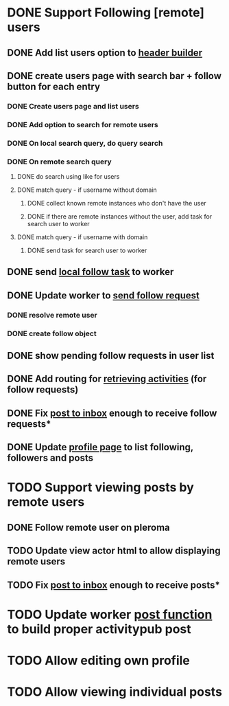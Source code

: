 * DONE Support Following [remote] users
CLOSED: [2022-09-23 Fri 16:19]
** DONE Add list users option to [[file:lib/server/navigation.ml::let build_navigation_bar req =][header builder]]
CLOSED: [2022-09-21 Wed 06:49]
** DONE create users page with search bar + follow button for each entry 
CLOSED: [2022-09-23 Fri 09:26]
*** DONE Create users page and list users
CLOSED: [2022-09-22 Thu 11:58]
*** DONE Add option to search for remote users
CLOSED: [2022-09-22 Thu 11:58]
*** DONE On local search query, do query search
CLOSED: [2022-09-22 Thu 12:12]
*** DONE On remote search query
CLOSED: [2022-09-23 Fri 09:26]
**** DONE do search using like for users
CLOSED: [2022-09-23 Fri 09:24]
**** DONE match query - if username without domain
CLOSED: [2022-09-23 Fri 09:26]
***** DONE collect known remote instances who don't have the user
CLOSED: [2022-09-23 Fri 09:25]
***** DONE if there are remote instances without the user, add task for search user to worker
CLOSED: [2022-09-23 Fri 09:26]
**** DONE match query - if username with domain 
CLOSED: [2022-09-23 Fri 09:26]
***** DONE send task for search user to worker
CLOSED: [2022-09-23 Fri 09:26]
** DONE send [[file:lib/server/worker.ml::type task =][local follow task]] to worker
CLOSED: [2022-09-23 Fri 10:18]
** DONE Update worker to [[file:lib/server/worker.ml][send follow request]]
CLOSED: [2022-09-23 Fri 14:43]
*** DONE resolve remote user
CLOSED: [2022-09-23 Fri 14:42]
*** DONE create follow object
CLOSED: [2022-09-23 Fri 14:43]
** DONE show pending follow requests in user list
CLOSED: [2022-09-23 Fri 14:57]
** DONE Add routing for [[file:lib/server/server.ml::Activity.route config; *][retrieving activities]] (for follow requests)
CLOSED: [2022-09-23 Fri 16:19]
** DONE Fix [[file:lib/server/actor.ml::Dream.post ":username/inbox" (handle_inbox_post config); *][post to inbox]] enough to receive follow requests*
CLOSED: [2022-09-23 Fri 16:19]
** DONE Update [[file:lib/server/actor.ml::let handle_actor_get_html _config req =][profile page]] to list following, followers and posts
CLOSED: [2022-09-23 Fri 16:19]
* TODO Support viewing posts by remote users
** DONE Follow remote user on pleroma
CLOSED: [2022-09-23 Fri 16:20]
** TODO Update view actor html to allow displaying remote users
** TODO Fix [[file:lib/server/actor.ml::Dream.post ":username/inbox" (handle_inbox_post config); *][post to inbox]] enough to receive posts*
* TODO Update worker [[file:lib/server/worker.ml::""][post function]] to build proper activitypub post
* TODO Allow editing own profile
* TODO Allow viewing individual posts

